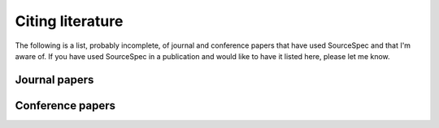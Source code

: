 .. raw:: latex

   \cleardoublepage
   \begingroup
   \renewcommand\chapter[1]{\endgroup}
   \phantomsection

Citing literature
#################

The following is a list, probably incomplete, of journal and conference papers
that have used SourceSpec and that I'm aware of.
If you have used SourceSpec in a publication and would like to have it listed
here, please let me know.

Journal papers
==============
.. bibliography:: citing_papers.bib
   :notcited:
   :labelprefix: J

Conference papers
=================
.. bibliography:: citing_conferences.bib
   :notcited:
   :labelprefix: C